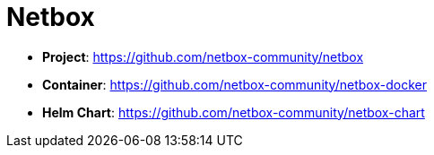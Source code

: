 = Netbox

* *Project*: https://github.com/netbox-community/netbox
* *Container*: https://github.com/netbox-community/netbox-docker
* *Helm Chart*: https://github.com/netbox-community/netbox-chart
